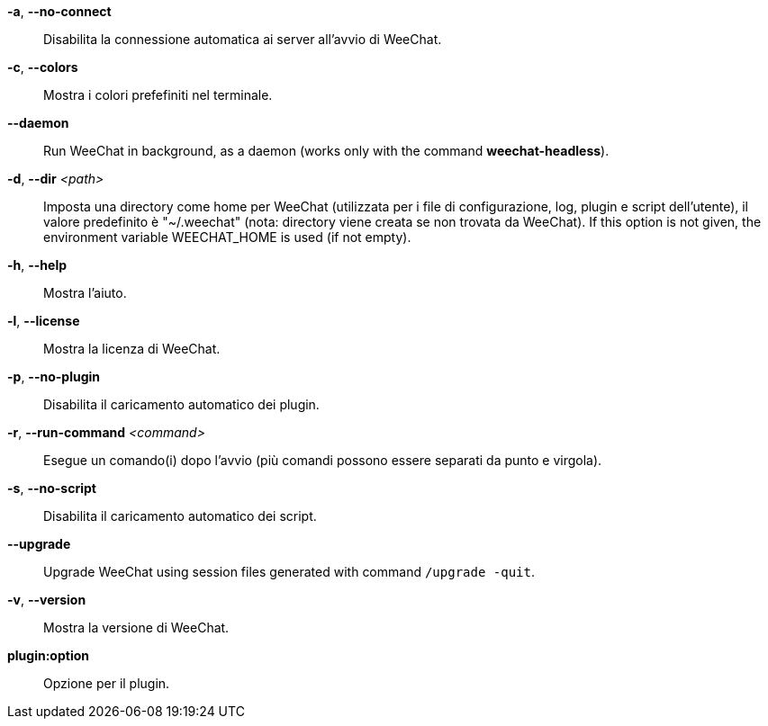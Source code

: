 *-a*, *--no-connect*::
    Disabilita la connessione automatica ai server all'avvio di WeeChat.

*-c*, *--colors*::
    Mostra i colori prefefiniti nel terminale.

// TRANSLATION MISSING
*--daemon*::
    Run WeeChat in background, as a daemon (works only with the command
    *weechat-headless*).

// TRANSLATION MISSING
*-d*, *--dir* _<path>_::
    Imposta una directory come home per WeeChat (utilizzata per i file di
    configurazione, log, plugin e script dell'utente), il valore predefinito
    è "~/.weechat" (nota: directory viene creata se non trovata da WeeChat).
    If this option is not given, the environment variable WEECHAT_HOME is used
    (if not empty).

*-h*, *--help*::
    Mostra l'aiuto.

*-l*, *--license*::
    Mostra la licenza di WeeChat.

*-p*, *--no-plugin*::
    Disabilita il caricamento automatico dei plugin.

// TRANSLATION MISSING
*-r*, *--run-command* _<command>_::
    Esegue un comando(i) dopo l'avvio (più comandi possono essere separati da
    punto e virgola).

*-s*, *--no-script*::
    Disabilita il caricamento automatico dei script.

// TRANSLATION MISSING
*--upgrade*::
    Upgrade WeeChat using session files generated with command `/upgrade -quit`.

*-v*, *--version*::
    Mostra la versione di WeeChat.

*plugin:option*::
    Opzione per il plugin.

